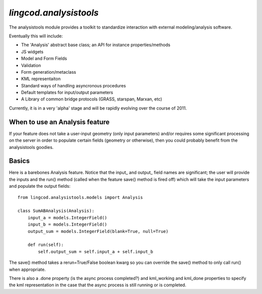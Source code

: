 `lingcod.analysistools`
=================================

The analysistools module provides a toolkit to standardize interaction with external modeling/analysis software.

Eventually this will include:

* The 'Analysis' abstract base class; an API for instance properties/methods
* JS widgets
* Model and Form Fields
* Validation
* Form generation/metaclass 
* KML representaiton 
* Standard ways of handling asyncronous procedures
* Default templates for input/output parameters
* A Library of common bridge protocols (GRASS, starspan, Marxan, etc)

Currently, it is in a very 'alpha' stage and will be rapidly evolving over the course of 2011. 

When to use an Analysis feature
-------------------------------
If your feature does not take a user-input geometry (only input parameters) and/or requires some significant processing on the server in order to populate certain fields (geometry or otherwise), then you could probably benefit from the analysistools goodies. 

Basics
------
Here is a barebones Analysis feature. Notice that the input_ and output_ field names are significant; the user will provide the inputs and the run() method (called when the feature save() method is fired off) which will take the input parameters and populate the output fields::

    from lingcod.analysistools.models import Analysis

    class SumABAnalysis(Analysis):
        input_a = models.IntegerField()
        input_b = models.IntegerField()
        output_sum = models.IntegerField(blank=True, null=True)

        def run(self):
            self.output_sum = self.input_a + self.input_b

The save() method takes a rerun=True/False boolean kwarg so you can override the save() method to only call run() when appropriate. 

There is also a .done property (is the async process completed?) and kml_working and kml_done properties to specify the kml representation in the case that the async process is still running or is completed. 
